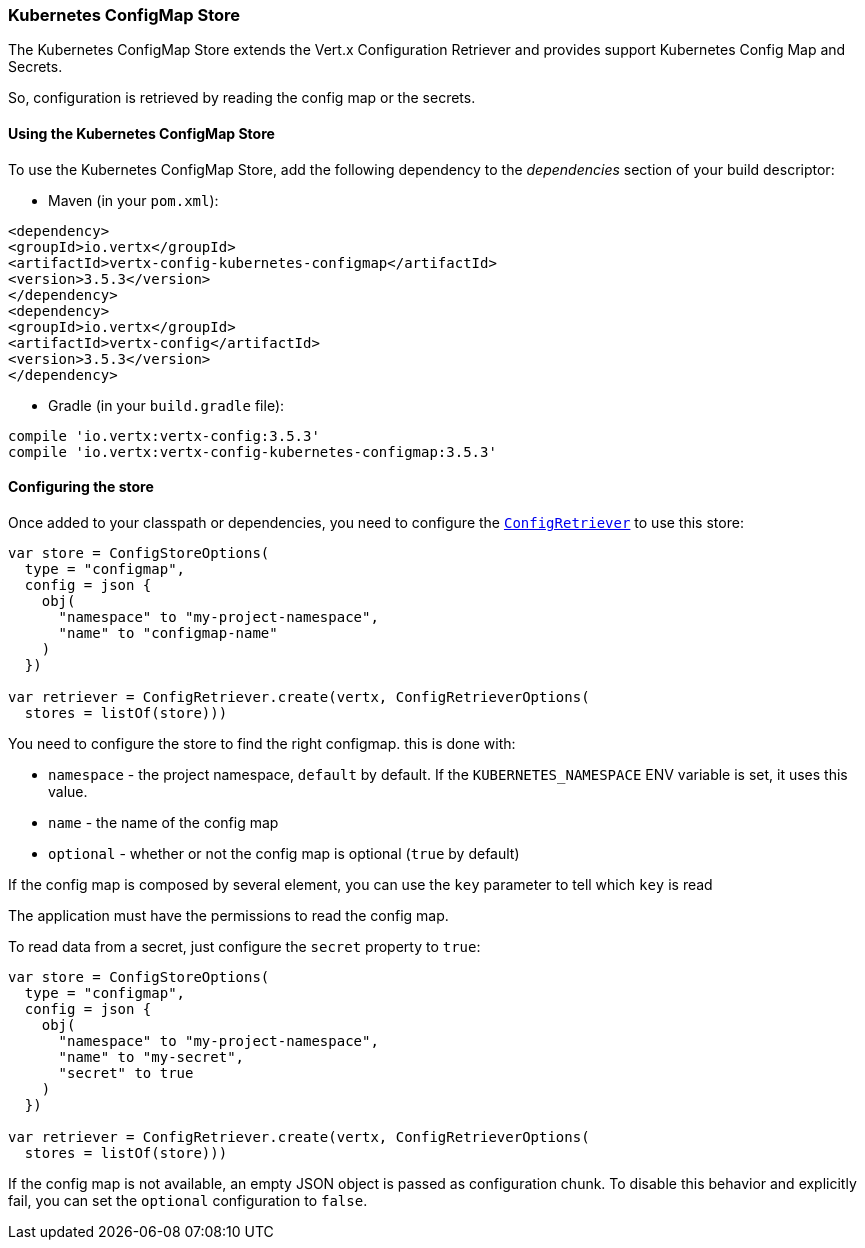 === Kubernetes ConfigMap Store

The Kubernetes ConfigMap Store extends the Vert.x Configuration Retriever and provides support Kubernetes Config Map
and Secrets.

So, configuration is retrieved by reading the config map or the secrets.

==== Using the Kubernetes ConfigMap Store

To use the Kubernetes ConfigMap Store, add the following dependency to the
_dependencies_ section of your build descriptor:

* Maven (in your `pom.xml`):

[source,xml,subs="+attributes"]
----
<dependency>
<groupId>io.vertx</groupId>
<artifactId>vertx-config-kubernetes-configmap</artifactId>
<version>3.5.3</version>
</dependency>
<dependency>
<groupId>io.vertx</groupId>
<artifactId>vertx-config</artifactId>
<version>3.5.3</version>
</dependency>
----

* Gradle (in your `build.gradle` file):

[source,groovy,subs="+attributes"]
----
compile 'io.vertx:vertx-config:3.5.3'
compile 'io.vertx:vertx-config-kubernetes-configmap:3.5.3'
----

==== Configuring the store

Once added to your classpath or dependencies, you need to configure the
`link:../../apidocs/io/vertx/config/ConfigRetriever.html[ConfigRetriever]` to use this store:

[source, kotlin]
----
var store = ConfigStoreOptions(
  type = "configmap",
  config = json {
    obj(
      "namespace" to "my-project-namespace",
      "name" to "configmap-name"
    )
  })

var retriever = ConfigRetriever.create(vertx, ConfigRetrieverOptions(
  stores = listOf(store)))

----

You need to configure the store to find the right configmap. this is done with:

* `namespace` - the project namespace, `default` by default. If the `KUBERNETES_NAMESPACE` ENV variable is set, it
uses this value.
* `name` - the name of the config map
* `optional` - whether or not the config map is optional (`true` by default)

If the config map is composed by several element, you can use the `key` parameter to tell
which `key` is read

The application must have the permissions to read the config map.

To read data from a secret, just configure the `secret` property to `true`:

[source, kotlin]
----
var store = ConfigStoreOptions(
  type = "configmap",
  config = json {
    obj(
      "namespace" to "my-project-namespace",
      "name" to "my-secret",
      "secret" to true
    )
  })

var retriever = ConfigRetriever.create(vertx, ConfigRetrieverOptions(
  stores = listOf(store)))

----

If the config map is not available, an empty JSON object is passed as configuration chunk. To disable this
behavior and explicitly fail, you can set the `optional` configuration to `false`.